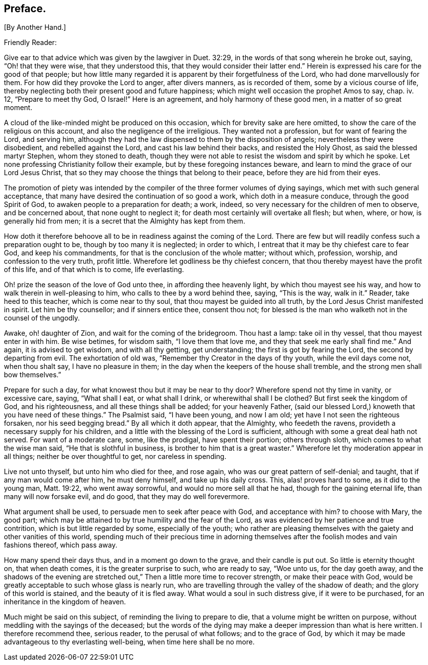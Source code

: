 == Preface.

+++[+++By Another Hand.]

Friendly Reader:

Give ear to that advice which was given by the lawgiver in Duet. 32:29,
in the words of that song wherein he broke out, saying, "`Oh! that they were wise,
that they understood this, that they would consider their latter end.`"
Herein is expressed his care for the good of that people;
but how little many regarded it is apparent by their forgetfulness of the Lord,
who had done marvellously for them.
For how did they provoke the Lord to anger, after divers manners, as is recorded of them,
some by a vicious course of life,
thereby neglecting both their present good and future happiness;
which might well occasion the prophet Amos to say, chap.
iv. 12, "`Prepare to meet thy God, O Israel!`"
Here is an agreement, and holy harmony of these good men, in a matter of so great moment.

A cloud of the like-minded might be produced on this occasion,
which for brevity sake are here omitted,
to show the care of the religious on this account,
and also the negligence of the irreligious.
They wanted not a profession, but for want of fearing the Lord, and serving him,
although they had the law dispensed to them by the disposition of angels;
nevertheless they were disobedient, and rebelled against the Lord,
and cast his law behind their backs, and resisted the Holy Ghost,
as said the blessed martyr Stephen, whom they stoned to death,
though they were not able to resist the wisdom and spirit by which he spoke.
Let none professing Christianity follow their example,
but by these foregoing instances beware,
and learn to mind the grace of our Lord Jesus Christ,
that so they may choose the things that belong to their peace,
before they are hid from their eyes.

The promotion of piety was intended by the compiler
of the three former volumes of dying sayings,
which met with such general acceptance,
that many have desired the continuation of so good a work,
which doth in a measure conduce, through the good Spirit of God,
to awaken people to a preparation for death; a work, indeed,
so very necessary for the children of men to observe, and be concerned about,
that none ought to neglect it; for death most certainly will overtake all flesh;
but when, where, or how, is generally hid from men;
it is a secret that the Almighty has kept from them.

How doth it therefore behoove all to be in readiness against the coming of the Lord.
There are few but will readily confess such a preparation ought to be,
though by too many it is neglected; in order to which,
I entreat that it may be thy chiefest care to fear God, and keep his commandments,
for that is the conclusion of the whole matter; without which, profession, worship,
and confession to the very truth, profit little.
Wherefore let godliness be thy chiefest concern,
that thou thereby mayest have the profit of this life, and of that which is to come,
life everlasting.

Oh! prize the season of the love of God unto thee, in affording thee heavenly light,
by which thou mayest see his way, and how to walk therein in well-pleasing to him,
who calls to thee by a word behind thee, saying, "`This is the way, walk in it.`"
Reader, take heed to this teacher, which is come near to thy soul,
that thou mayest be guided into all truth, by the Lord Jesus Christ manifested in spirit.
Let him be thy counsellor; and if sinners entice thee, consent thou not;
for blessed is the man who walketh not in the counsel of the ungodly.

Awake, oh! daughter of Zion, and wait for the coming of the bridegroom.
Thou hast a lamp: take oil in thy vessel, that thou mayest enter in with him.
Be wise betimes, for wisdom saith, "`I love them that love me,
and they that seek me early shall find me.`"
And again, it is advised to get wisdom, and with all thy getting, get understanding;
the first is got by fearing the Lord, the second by departing from evil.
The exhortation of old was, "`Remember thy Creator in the days of thy youth,
while the evil days come not, when thou shalt say, I have no pleasure in them;
in the day when the keepers of the house shall tremble,
and the strong men shall bow themselves.`"

Prepare for such a day, for what knowest thou but it may be near to thy door?
Wherefore spend not thy time in vanity, or excessive care, saying, "`What shall I eat,
or what shall I drink, or wherewithal shall I be clothed?
But first seek the kingdom of God, and his righteousness,
and all these things shall be added; for your heavenly Father,
(said our blessed Lord,) knoweth that you have need of these things.`"
The Psalmist said, "`I have been young, and now I am old;
yet have I not seen the righteous forsaken, nor his seed begging bread.`"
By all which it doth appear, that the Almighty, who feedeth the ravens,
provideth a necessary supply for his children,
and a little with the blessing of the Lord is sufficient,
although with some a great deal hath not served.
For want of a moderate care, some, like the prodigal, have spent their portion;
others through sloth, which comes to what the wise man said,
"`He that is slothful in business, is brother to him that is a great waster.`"
Wherefore let thy moderation appear in all things; neither be over thoughtful to get,
nor careless in spending.

Live not unto thyself, but unto him who died for thee, and rose again,
who was our great pattern of self-denial; and taught,
that if any man would come after him, he must deny himself, and take up his daily cross.
This, alas! proves hard to some, as it did to the young man, Matt. 19:22,
who went away sorrowful, and would no more sell all that he had,
though for the gaining eternal life, than many will now forsake evil, and do good,
that they may do well forevermore.

What argument shall be used, to persuade men to seek after peace with God,
and acceptance with him?
to choose with Mary, the good part;
which may be attained to by true humility and the fear of the Lord,
as was evidenced by her patience and true contrition,
which is but little regarded by some, especially of the youth;
who rather are pleasing themselves with the gaiety and other vanities of this world,
spending much of their precious time in adorning themselves
after the foolish modes and vain fashions thereof,
which pass away.

How many spend their days thus, and in a moment go down to the grave,
and their candle is put out.
So little is eternity thought on, that when death comes,
it is the greater surprise to such, who are ready to say, "`Woe unto us,
for the day goeth away,
and the shadows of the evening are stretched out,`"
Then a little more time to recover strength,
or make their peace with God,
would be greatly acceptable to such whose glass is nearly run,
who are travelling through the valley of the shadow of death;
and the glory of this world is stained, and the beauty of it is fled away.
What would a soul in such distress give, if it were to be purchased,
for an inheritance in the kingdom of heaven.

Much might be said on this subject, of reminding the living to prepare to die,
that a volume might be written on purpose,
without meddling with the sayings of the deceased;
but the words of the dying may make a deeper impression than what is here written.
I therefore recommend thee, serious reader, to the perusal of what follows;
and to the grace of God,
by which it may be made advantageous to thy everlasting well-being,
when time here shall be no more.

